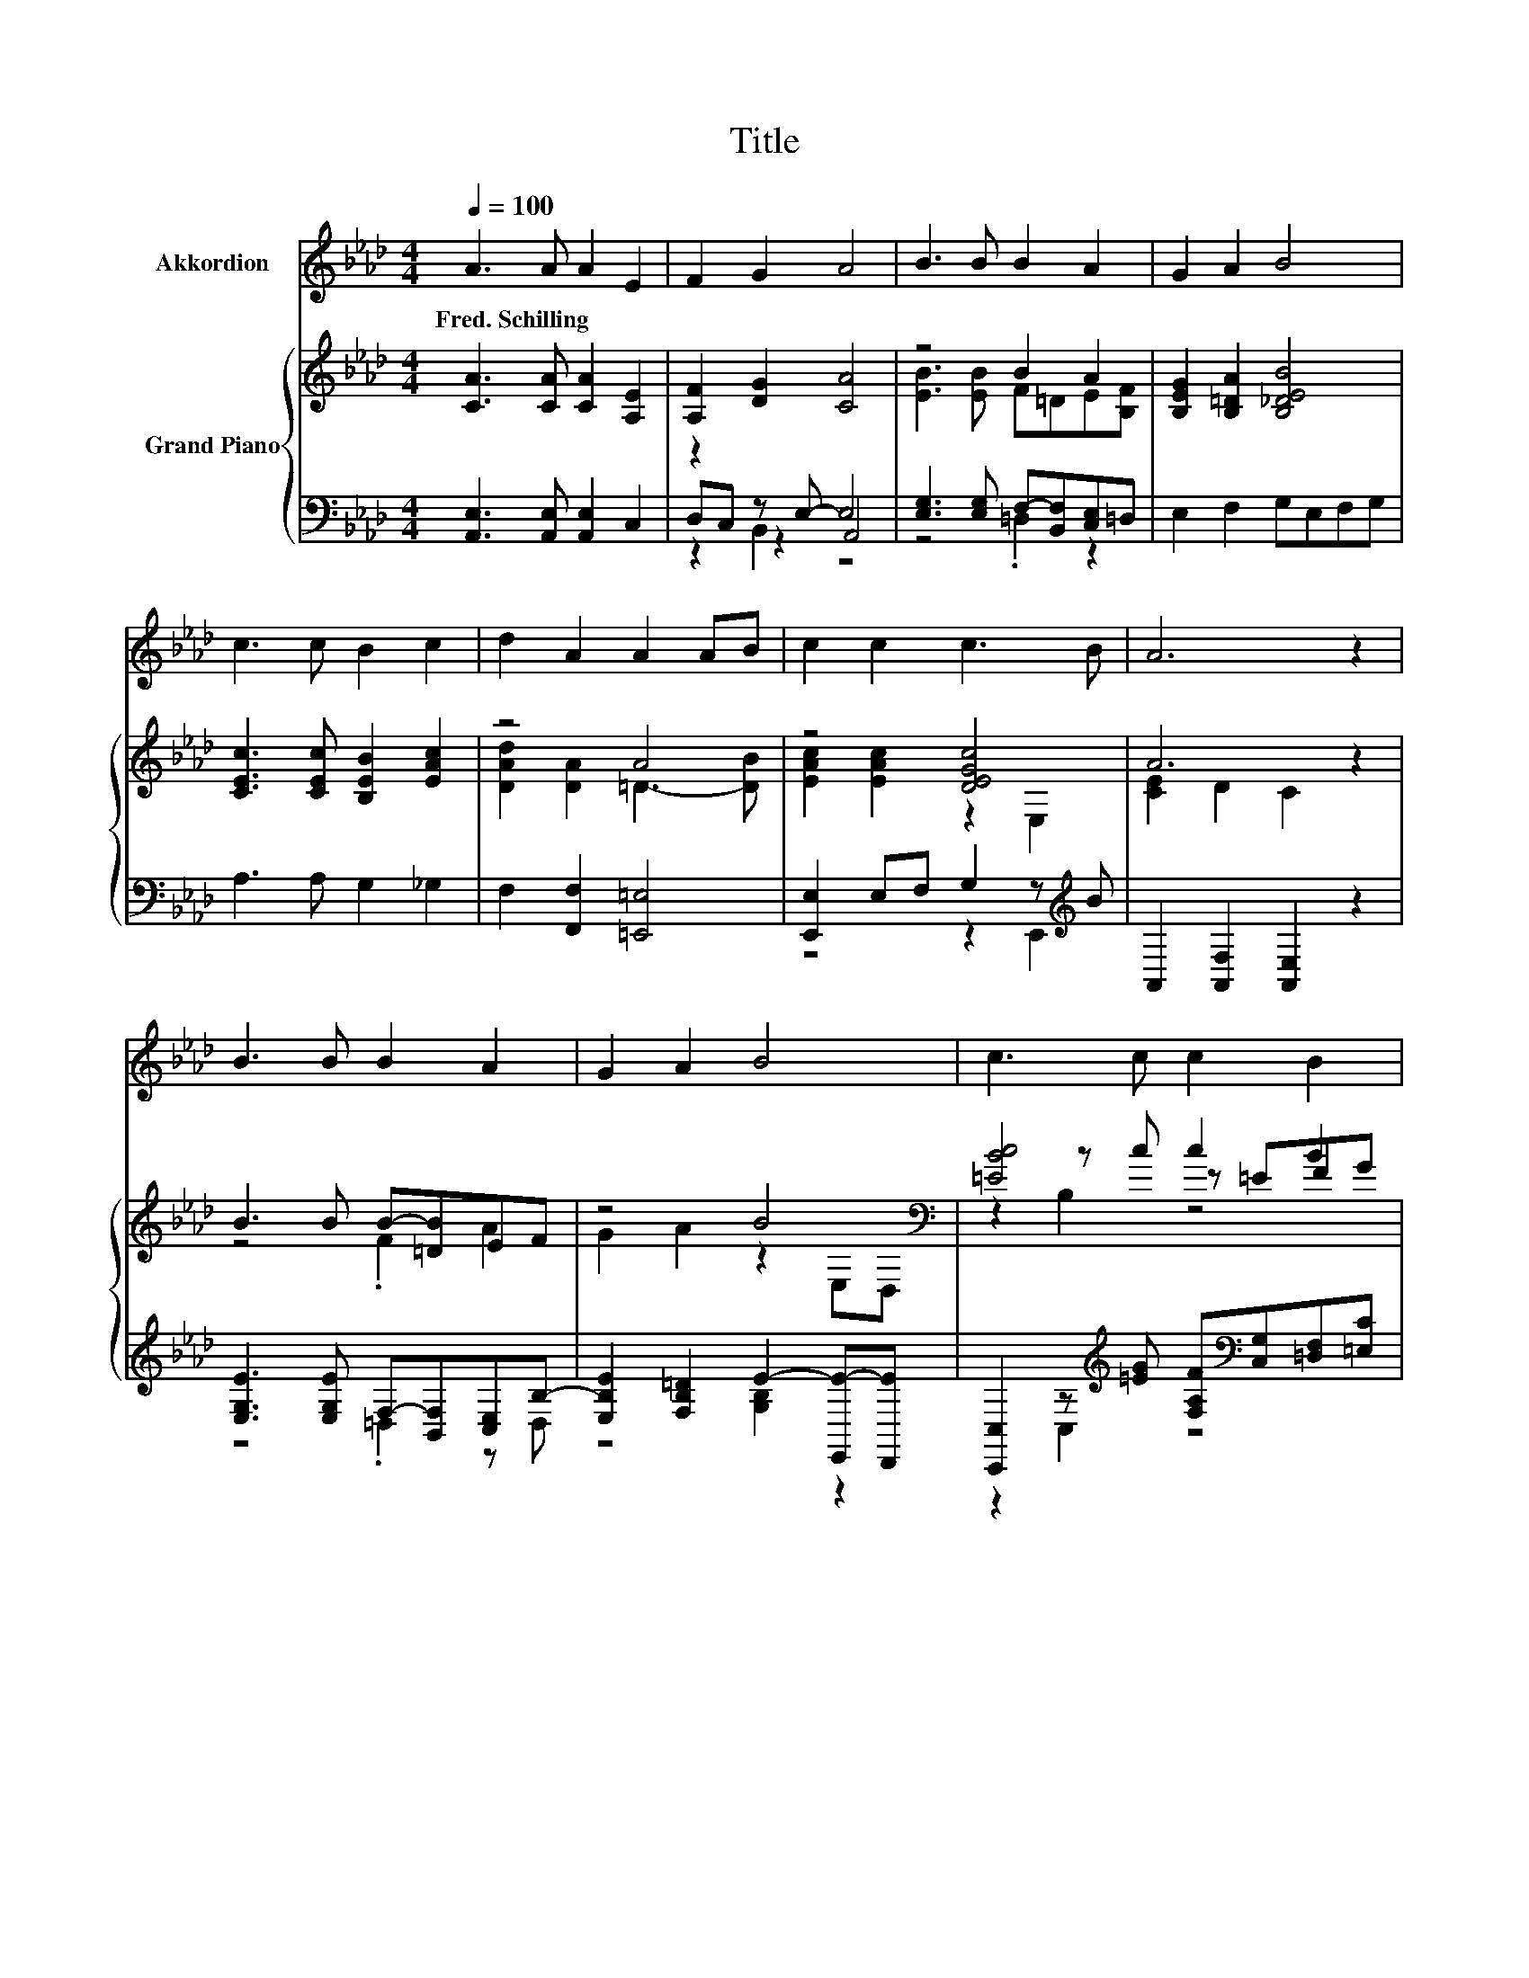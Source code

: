 X:1
T:Title
%%score 1 { ( 2 6 7 ) | ( 3 4 5 ) }
L:1/8
Q:1/4=100
M:4/4
K:Ab
V:1 treble nm="Akkordion"
V:2 treble nm="Grand Piano"
V:6 treble 
V:7 treble 
V:3 bass 
V:4 bass 
V:5 bass 
V:1
 A3 A A2 E2 | F2 G2 A4 | B3 B B2 A2 | G2 A2 B4 | c3 c B2 c2 | d2 A2 A2 AB | c2 c2 c3 B | A6 z2 | %8
w: Fred.~Schilling * * *||||||||
 B3 B B2 A2 | G2 A2 B4 | c3 c c2 B2 | A2 B2 c4 | =d3 d e2 B2 | B2 A2 G4 | FGBA G2 F2 | E6 z2 | %16
w: ||||||||
 EFGA B2 c2 | B3 A A4 | FG=AB c2 d2 | c3 B B4 | B3 B c2 d2 | e2 A2 A2 AB | c2 c2 c3 B | A6 z2 |] %24
w: ||||||||
V:2
 [CA]3 [CA] [CA]2 [A,E]2 | [A,F]2 [DG]2 [CA]4 | z4 B2 A2 | [B,EG]2 [B,=DA]2 [B,_DEB]4 | %4
 [CEc]3 [CEc] [B,EB]2 [EAc]2 | z4 A4 | z4 [DEGc]4 | A6 z2 | B3 B B-[=DB]EF | z4 B4[K:bass] | %10
 [=EBc]4 c2 B2 | A2 B2 c4 | [F=d]3 [FBd] [EBe]2 [B,EB]2 | [B,=DB]2 A2 G4 | z2 .[CEB]2 z4 | %15
 [G,E]2 E2 E2 E2 | [G,DE]FGA [DEGB]2 [DEGc]2 | [DEGB]3 [CEA] [CEA]4 | [=A,EF]G=AB c2 d2 | %19
 z4 [DFB]4 | z[K:bass] F,E,[K:treble][EGB] [EAc]2 [EGd]2 | [E_Gce]2 [CEA]2 [DA]2 AB | z4 c4 | %23
 A6 z2 |] %24
V:3
 [A,,E,]3 [A,,E,] [A,,E,]2 C,2 | z2 z E,- E,4 | [E,G,]3 [E,G,] F,-[B,,F,][C,E,]=D, | %3
 E,2 F,2 G,E,F,G, | A,3 A, G,2 _G,2 | F,2 [F,,F,]2 [=E,,=E,]4 | [E,,E,]2 E,F, G,2 z[K:treble] B | %7
 A,,2 [A,,F,]2 [A,,E,]2 z2 | [E,G,E]3 [E,G,E] F,-[B,,F,][C,E,]B,- | %9
 [E,B,E]2 [F,B,=D]2 E2- [E,,E-][D,,E] | %10
 [C,,C,]2 z[K:treble] [=EG] [F,A,F][K:bass][C,G,][=D,F,][=E,C] | [F,C]2 [G,C=E]2 [A,CF]4 | %12
 [B,,B,]3 [A,,A,] [G,,G,]2 [G,,G,]2 | [F,,F,]2 [F,B,=D]2 [=E,B,_D]4 | %14
 [F,A,CE][F,A,CE] z C B,,2 B,,2 | E,2 E,2 E,2 E,2 | z [A,D][B,D][CE] [E,,E,]2 [E,,E,]2 | %17
 [A,,E,]4 [A,,A,]2 [_G,,_G,]2 | z B,CD [=A,E]2 [F,EF]2 | F,3 B, z F,B,A,, | %20
 [G,,G,]F,,E,,[D,,D,] [C,,C,]2 [B,,,B,,]2 | [A,,,A,,]2 [_G,,_G,]2 [F,,F,]2 [=E,,=E,]2 | z4 G,2 z2 | %23
 E,2 z2 z4 |] %24
V:4
 x8 | D,C, z2 A,,4 | z4 .=D,2 z2 | x8 | x8 | x8 | z4 z2 E,,2[K:treble] | x8 | z4 .=D,2 z D, | %9
 z4 [G,B,]2 z2 | z2 C,2[K:treble] z4[K:bass] | x8 | x8 | x8 | z2 F,,2 z4 | x8 | [E,,E,]4 z4 | x8 | %18
 [F,,F,]4 F,,4 | B,,4 B,,4 | x8 | x8 | [E,,E,]2 E,F, [E,,DEG]4 | A,,2- [A,,-F,]2 [A,,E,]2 z2 |] %24
V:5
 x8 | z2 B,,2 z4 | x8 | x8 | x8 | x8 | x7[K:treble] x | x8 | x8 | x8 | x3[K:treble] x2[K:bass] x3 | %11
 x8 | x8 | x8 | x8 | x8 | x8 | x8 | x8 | x8 | x8 | x8 | x8 | x8 |] %24
V:6
 x8 | x8 | [EB]3 [EB] F=DE[B,F] | x8 | x8 | [DAd]2 [DA]2 =D3- [DB] | [EAc]2 [EAc]2 z2 E,2 | %7
 [CE]2 D2 C2 z2 | z4 .F2 A2 | G2 A2 z2[K:bass] E,D, | z2 z c z =EFG | x8 | x8 | x8 | %14
 FGA,-[A,EA] [A,=DG]2 [A,DF]2 | x8 | x8 | x8 | x8 | [EFc]3 [DFB] .B,2 z A, | %20
 [DEB]4[K:bass][K:treble] z4 | z4 z2 =D2 | [EAc]2 [EAc]2 z2 z B | [CE]2 D2 C2 z2 |] %24
V:7
 x8 | x8 | x8 | x8 | x8 | x8 | x8 | x8 | x8 | x6[K:bass] x2 | z2 B,2 z4 | x8 | x8 | x8 | x8 | x8 | %16
 x8 | x8 | x8 | x8 | x[K:bass] x2[K:treble] x5 | x8 | z4 z2 E,2 | x8 |] %24

